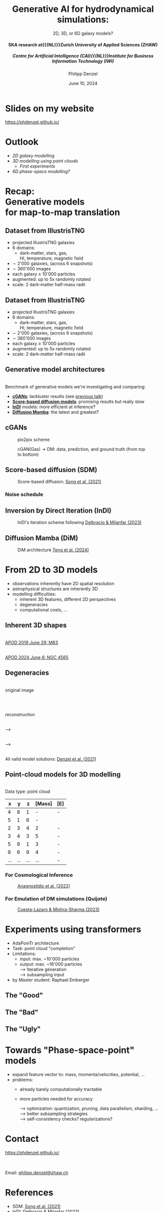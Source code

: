 #+AUTHOR: Philipp Denzel
#+TITLE: Generative AI for hydrodynamical simulations:
#+SUBTITLE: 2D, 3D, or 6D galaxy models?@@html:<h4>@@SKA research at{{{NL}}}Zurich University of Applied Sciences (ZHAW)@@html:</h4>@@@@html:<h5>@@Centre for Artificial Intelligence (CAI){{{NL}}}Institute for Business Information Technology (IWI)@@html:</h5>@@
#+DATE: June 10, 2024

# #+OPTIONS: author:nil
# #+OPTIONS: email:nil
# #+OPTIONS: \n:t
#+OPTIONS: date:nil
#+OPTIONS: num:nil
#+OPTIONS: toc:nil
#+OPTIONS: timestamp:nil
#+OPTIONS: reveal_single_file:nil
#+PROPERTY: eval no


# --- Configuration - more infos @ https://gitlab.com/oer/org-re-reveal/
#                                @ https://revealjs.com/config/
# --- General behaviour
#+OPTIONS: reveal_center:t
#+OPTIONS: reveal_progress:t
#+OPTIONS: reveal_history:nil
#+OPTIONS: reveal_slide_number:c
#+OPTIONS: reveal_slide_toc_footer:t
#+OPTIONS: reveal_control:t
#+OPTIONS: reveal_keyboard:t
#+OPTIONS: reveal_mousewheel:t
#+OPTIONS: reveal_mobile_app:t
#+OPTIONS: reveal_rolling_links:t
#+OPTIONS: reveal_overview:t
#+OPTIONS: reveal_width:2560 reveal_height:1440
#+OPTIONS: reveal_width:1920 reveal_height:1080
#+REVEAL_MIN_SCALE: 0.2
#+REVEAL_MAX_SCALE: 4.5
#+REVEAL_MARGIN: 0.05
# #+REVEAL_VIEWPORT: width=device-width, initial-scale=1.0, maximum-scale=4.0, user-scalable=yes
#+REVEAL_TRANS: fade
# #+REVEAL_DEFAULT_SLIDE_BACKGROUND_TRANSITION: fade
# #+REVEAL_DEFAULT_SLIDE_BACKGROUND_TRANSITION: fade none slide
# #+REVEAL_EXPORT_NOTES_TO_PDF:nil
#+REVEAL_EXTRA_OPTIONS: controlsLayout: 'bottom-right', controlsBackArrows: 'faded', navigationMode: 'linear', previewLinks: false
# controlsLayout: 'edges', controlsBackArrows: 'hidden', navigationMode: 'default', view: 'scroll', scrollProgress: 'auto',


# --- PERSONAL
# Contact QR code (refer to it with %q)
#+REVEAL_TALK_QR_CODE: ./assets/images/contact_qr.png
# Slide URL (refer to it with %u)
#+REVEAL_TALK_URL: https://phdenzel.github.io/assets/blog-assets/021-skach-winter-meeting/slides.html


# --- HTML
#+REVEAL_HEAD_PREAMBLE: <meta name="description" content="">
#+REVEAL_HEAD_PREAMBLE: <script src="./assets/js/tsparticles.slim.bundle.min.js"></script>
#+REVEAL_POSTAMBLE: <div> Created by phdenzel. </div>


# --- JAVASCRIPT
#+REVEAL_PLUGINS: ( markdown math zoom )
# #+REVEAL_EXTRA_SCRIPT_SRC: ./assets/js/reveal_some_extra_src.js


# --- THEMING
#+REVEAL_THEME: phdcolloq


# --- CSS
#+REVEAL_EXTRA_CSS: ./assets/css/slides.css
#+REVEAL_EXTRA_CSS: ./assets/css/header.css
#+REVEAL_EXTRA_CSS: ./assets/css/footer.css
#+REVEAL_SLIDE_HEADER: <div style="height:100px"></div>
#+REVEAL_SLIDE_FOOTER: <div style="height:100px"></div>
#+REVEAL_HLEVEL: 2


# --- Macros
# ---     example: {{{color(red,This is a sample sentence in red text color.)}}}
#+MACRO: NL @@latex:\\@@ @@html:<br>@@ @@ascii:|@@
#+MACRO: quote @@html:<q cite="$2">$1</q>@@ @@latex:``$1''@@
#+MACRO: color @@html:<font color="$1">$2</font>@@
#+MACRO: h1 @@html:<h1>$1</h1>@@
#+MACRO: h2 @@html:<h2>$1</h2>@@
#+MACRO: h3 @@html:<h3>$1</h3>@@
#+MACRO: h4 @@html:<h4>$1</h4>@@


#+begin_comment
For export to a jekyll blog (phdenzel.github.io) do

1) generate directory structure in assets/blog-assets/post-xyz/
├── slides.html
├── assets
│   ├── css
│   │   ├── reveal.css
│   │   ├── print
│   │   └── theme
│   │       ├── phdcolloq.css
│   │       └── fonts
│   │           ├── league-gothic
│   │           └── source-sans-pro
│   ├── images
│   ├── js
│   │   ├── reveal.js
│   │   ├── markdown
│   │   ├── math
│   │   ├── notes
│   │   └── zoom
│   └── movies
└── css
    └── _style.sass

2)  change the linked css and javascript files to local copies

<link rel="stylesheet" href="file:///home/phdenzel/local/reveal.js/dist/reveal.css"/>
<link rel="stylesheet" href="file:///home/phdenzel/local/reveal.js/dist/theme/phdcolloq.css" id="theme"/>
<script src="/home/phdenzel/local/reveal.js/dist/reveal.js"></script>
<script src="file:///home/phdenzel/local/reveal.js/plugin/markdown/markdown.js"></script>
<script src="file:///home/phdenzel/local/reveal.js/plugin/math/math.js"></script>
<script src="file:///home/phdenzel/local/reveal.js/plugin/zoom/zoom.js"></script>

to

<link rel="stylesheet" href="./assets/css/reveal.css"/>
<link rel="stylesheet" href="./assets/css/theme/phdcolloq.css" id="theme"/>

<script src="./assets/js/reveal.js"></script>
<script src="./assets/js/markdown.js"></script>
<script src="./assets/js/math.js"></script>
<script src="./assets/js/zoom.js"></script>
#+end_comment


# ------------------------------------------------------------------------------
#+REVEAL_TITLE_SLIDE: <div id="tsparticles"></div>
#+REVEAL_TITLE_SLIDE: <script>
#+REVEAL_TITLE_SLIDE:     tsParticles.load("tsparticles", {particles: {color: {value: "#ffffff"}, move: {enable: true, speed: 0.4, straight: false}, number: {density: {enable: true}, value: 500}, size: {random: true, value: 3}, opacity: {animation: {enable: true}, value: {min: 0.2, max: 1}}}})
#+REVEAL_TITLE_SLIDE:                .then(container => {console.log("callback - tsparticles config loaded");})
#+REVEAL_TITLE_SLIDE:                .catch(error => {console.error(error);});
#+REVEAL_TITLE_SLIDE: </script>
#+REVEAL_TITLE_SLIDE: <h3>%t<h3>
#+REVEAL_TITLE_SLIDE: <h3>%s</h3>
#+REVEAL_TITLE_SLIDE: <div style="padding-top: 50px">%d</div>
# #+REVEAL_TITLE_SLIDE: <div style="padding-top: 50px">by</div>
#+REVEAL_TITLE_SLIDE: <h5 style="padding-top: 0px;"> <img src="%q" alt="contact_qr.png" height="150px" align="center" style="padding-left: 50px; padding-right: 10px;"> <a href="mailto:phdenzel@gmail.com">%a</a>, <span> Frank-Peter Schilling, Elena Gavagnin </span> </h5>
#+REVEAL_TITLE_SLIDE_BACKGROUND: ./assets/images/poster_skach_skao.png

#+REVEAL_TITLE_SLIDE_BACKGROUND_SIZE: contain
#+REVEAL_TITLE_SLIDE_BACKGROUND_OPACITY: 0.6
#+REVEAL_TITLE_SLIDE_BACKGROUND_POSITION: block


* Slides on my website

# Link @ https://phdenzel.github.io/...
https://phdenzel.github.io/

#+ATTR_HTML: :height 300px :style float: center; border-radius: 12px;
[[./assets/images/talk_qr.png]]


* Outlook

- [[Dataset from IllustrisTNG][2D galaxy modelling]]
- [[From 2D to 3D models][3D modelling using point clouds]]
  - [[Experiments using transformers][First experiments]]
- [[Towards "Phase-space-point" models][6D phase-space modelling?]]


* Recap: {{{NL}}} Generative models {{{NL}}} for map-to-map translation


** Dataset from IllustrisTNG

#+ATTR_HTML: :style float: left; padding-top: 50px; padding-left: 200px;
- projected IllustrisTNG galaxies
- 6 domains:
  - dark-matter, stars, gas, {{{NL}}}HI, temperature, magnetic field
- \sim 2'000 galaxies, (across 6 snapshots)
- \sim 360'000 images
- each galaxy \(\ge\) 10'000 particles
- augmented: up to 5x randomly rotated
- scale: 2 dark-matter half-mass radii
# - \(\sim 8.5 \cdot 10^{4} \mathrm{M}_\odot\)

#+ATTR_HTML: :height 600px :style float: right; margin-top: 100px; padding-right: 100px; border-radius: 12px;
[[./assets/images/skais/domains.png]]


** Dataset from IllustrisTNG
:PROPERTIES:
:reveal_extra_attr: data-transition="none"
:END:

#+ATTR_HTML: :style float: left; padding-top: 50px; padding-left: 200px;
- projected IllustrisTNG galaxies
- 6 domains:
  - dark-matter, stars, gas, {{{NL}}}HI, temperature, magnetic field
- \sim 2'000 galaxies, (across 6 snapshots)
- \sim 360'000 images
- each galaxy \(\ge\) 10'000 particles
- augmented: up to 5x randomly rotated
- scale: 2 dark-matter half-mass radii
# - \(\sim 8.5 \cdot 10^{4} \mathrm{M}_\odot\)

#+ATTR_HTML: :height 600px :style float: right; margin-top: 100px; padding-right: 100px; border-radius: 12px;
[[./assets/images/skais/domains_directions.png]]


** Generative model architectures

{{{NL}}}
Benchmark of generative models we're investigating and comparing:
#+ATTR_REVEAL: :frag (appear appear appear appear)
- *[[https://arxiv.org/abs/1411.1784][cGANs]]*: lackluster results (see [[https://phdenzel.github.io/assets/blog-assets/021-skach-winter-meeting/slides.html][previous talk]])
- *[[https://arxiv.org/abs/2011.13456][Score-based diffusion models]]*: promising results but really slow
- *[[https://arxiv.org/abs/2303.11435][InDI]]* models: more efficient at inference?
- *[[https://arxiv.org/abs/2405.14224][Diffusion Mamba]]*: the latest and greatest?


** cGANs

#+ATTR_HTML: :height 600px;
#+CAPTION: pix2pix scheme
[[./assets/images/pix2pix/pix2pix_schema.png]]

#+REVEAL: split

#+ATTR_HTML: :height 900px;
#+CAPTION: cGAN(Gas) @@html:&#x2192;@@ DM: data, prediction, and ground truth (from top to bottom)
[[./assets/images/skais/skais_gas_dm_data_pred_gt.png]]


** Score-based diffusion (SDM)

#+ATTR_HTML: :height 500px;
#+CAPTION: Score-based diffusion: @@html:<a href="https://arxiv.org/abs/2011.13456">Song et al. (2021)</a>@@
[[./assets/images/diffusion/diffusion.png]]


*** Noise schedule

#+ATTR_HTML: :height 500px;
[[./assets/images/indi/skais_indi_rnd_dm_no_formula.png]]


** Inversion by Direct Iteration (InDI)

#+ATTR_HTML: :height 500px; :style border-radius: 12px;
#+CAPTION: InDI's iteration scheme following @@html:<a href="https://arxiv.org/abs/2303.11435">Delbracio & Milanfar (2023)</a>@@
[[./assets/images/indi/skais_indi_gas_dm.png]]


** Diffusion Mamba (DiM)

#+ATTR_HTML: :height 600px; :style border-radius: 12px;
#+CAPTION: DiM architecture @@html:<a href="https://arxiv.org/abs/2405.14224">Teng et al. (2024)</a>@@
[[./assets/images/mamba/diffusion_mamba.png]]


* From 2D to 3D models

#+ATTR_REVEAL: :frag (appear appear appear)
- observations inherently have 2D spatial resolution
- astrophysical structures are inherently 3D
- modelling difficulties:
  - inherent 3D features, different 2D perspectives
  - degeneracies
  - computational costs, ...


** Inherent 3D shapes

#+REVEAL_HTML: <div class="gframe_rows">
#+REVEAL_HTML: <div class="gframe_row_col">
#+REVEAL_HTML: <div class="gframe_2col">
#+ATTR_HTML: :height 800px :style border-radius: 12px; margin: 0px 0px 0px 0px; font-size: 26px;
[[./assets/images/apod/M83_ap190629.jpg]] {{{NL}}}
@@html:<a href="">APOD 2019 June 29: M83</a>@@
#+REVEAL_HTML: </div>
#+REVEAL_HTML: <div class="gframe_2col">
#+ATTR_HTML: :height 800px :style border-radius: 12px; margin: 0px 70px 0px 70px; font-size: 26px;
[[./assets/images/apod/NGC4565_ap240606.jpg]] {{{NL}}}
@@html:<a href="https://apod.nasa.gov/apod/ap240606.html">APOD 2024 June 6: NGC 4565</a>@@
#+REVEAL_HTML: </div>
#+REVEAL_HTML: </div>
#+REVEAL_HTML: </div>


** Degeneracies

#+REVEAL_HTML: <div class="gframe_rows">
#+REVEAL_HTML: <div class="gframe_row_col">
#+REVEAL_HTML: <div class="gframe_3col">
{{{NL}}}
original image
#+REVEAL_HTML: </div>
#+REVEAL_HTML: <div class="gframe_3col">
#+ATTR_HTML: :height 250px :style border-radius: 10px; margin: 0px 70px 0px 80px; font-size: 26px;
[[./assets/images/gl/J0753_kappa.png]] {{{NL}}}
#+REVEAL_HTML: </div>
#+REVEAL_HTML: <div class="gframe_3col">
{{{NL}}}
reconstruction
#+REVEAL_HTML: </div>
#+REVEAL_HTML: </div>
#+REVEAL_HTML: <div class="gframe_row_col">
#+REVEAL_HTML: <div class="gframe_3col">
#+ATTR_HTML: :height 250px :style border-radius: 10px; margin: 0px 0px 0px 0px; font-size: 26px;
[[./assets/images/gl/SDSSJ0753+3416.png]]
#+REVEAL_HTML: </div>
{{{NL}}}
@@html:&#x27F6;@@
#+REVEAL_HTML: <div class="gframe_3col">
#+ATTR_HTML: :height 250px :style border-radius: 10px; margin: 0px 70px 0px 70px; font-size: 26px;
[[./assets/images/gl/J0956_kappa.png]]
#+REVEAL_HTML: </div>
{{{NL}}}
@@html:&#x27F6;@@
#+REVEAL_HTML: <div class="gframe_3col">
#+ATTR_HTML: :height 250px :style border-radius: 12px; margin: 0px 0px 0px 0px; font-size: 26px;
[[./assets/images/gl/SDSSJ0753+3416_recon.png]]
#+REVEAL_HTML: </div>
#+REVEAL_HTML: </div>
#+REVEAL_HTML: <div class="gframe_row_col">
#+REVEAL_HTML: <div class="gframe_3col">
#+REVEAL_HTML: </div>
#+REVEAL_HTML: <div class="gframe_3col">
#+ATTR_HTML: :height 250px :style border-radius: 10px; margin: 0px 70px 0px 80px; font-size: 26px;
[[./assets/images/gl/J0029_kappa.png]] {{{NL}}}
All valid model solutions: @@html:<a href="https://doi.org/10.1093/mnras/stab1716">Denzel et al. (2021)</a>@@
#+REVEAL_HTML: </div>
#+REVEAL_HTML: <div class="gframe_3col">
#+REVEAL_HTML: </div>
#+REVEAL_HTML: </div>
#+REVEAL_HTML: </div>


** Point-cloud models for 3D modelling

{{{NL}}}
Data type: point cloud
{{{NL}}}

|-----+-----+-----+--------+-----|
|   x |   y |   z | [Mass] | [E] |
|-----+-----+-----+--------+-----|
|   4 |   8 |   1 |      - | -   |
|   5 |   1 |   6 |      - |     |
|   2 |   3 |   4 |      2 | -   |
|   3 |   4 |   3 |      5 | -   |
|   5 |   9 |   1 |      3 | -   |
|   9 |   6 |   9 |      4 | -   |
| ... | ... | ... |    ... | -   |


*** For Cosmological Inference

#+ATTR_HTML: :height 650px; :style border-radius: 12px;
#+CAPTION: @@html:<a href="https://arxiv.org/abs/2211.12346">Anagnostidis et al. (2022)</a>@@
[[./assets/images/pc/pointnext.png]]


*** For Emulation of DM simulations (Quijote)

#+ATTR_HTML: :height 800px; :style border-radius: 12px;
#+CAPTION: @@html:<a href="https://arxiv.org/abs/2311.17141">Cuesta-Lazaro & Mishra-Sharma (2023)</a>@@
[[./assets/images/pc/diffusion_cuesta_lazaro.png]]


* Experiments using transformers

- AdaPoinTr architecture
- Task: point cloud "completion"
- Limitations:
  - input: max. ~10'000 particles
  - output: max. ~16'000 particles {{{NL}}}
    @@html:&#x27F6;@@ Iterative generation {{{NL}}}
    @@html:&#x27F6;@@ subsampling input
- by Master student: Raphael Emberger


** The "Good"

#+REVEAL_HTML: <div class="gframe_rows">
#+REVEAL_HTML: <div class="gframe_row_col">
#+REVEAL_HTML: <div class="gframe_2col">
#+CAPTION: AdaPoinTr (@@html:<a href="https://arxiv.org/abs/2301.04545">Yu et al. 2023</a>@@) on TNG50 galaxies: DM @@html:&#x2192;@@ gas
#+ATTR_HTML: #+ATTR_HTML: :height 600px; :style border-radius: 12px; margin: 0px 70px 0px 80px; font-size: 26px;
[[./assets/images/adapointr/adapointr_dm_gas_1.png]]
#+REVEAL_HTML: </div>
#+REVEAL_HTML: <div class="gframe_2col">
#+CAPTION: Radial profiles of particle numbers
#+ATTR_HTML: #+ATTR_HTML: :height 600px; :style border-radius: 12px; margin: 0px 70px 0px 80px; font-size: 26px;
[[./assets/images/adapointr/adapointr_dm_gas_hist_1.png]]
#+REVEAL_HTML: </div>
#+REVEAL_HTML: </div>
#+REVEAL_HTML: </div>


** The "Bad"

#+REVEAL_HTML: <div class="gframe_rows">
#+REVEAL_HTML: <div class="gframe_row_col">
#+REVEAL_HTML: <div class="gframe_2col">
#+CAPTION: AdaPoinTr (@@html:<a href="https://arxiv.org/abs/2301.04545">Yu et al. 2023</a>@@) on TNG50 galaxies: DM @@html:&#x2192;@@ gas
#+ATTR_HTML: #+ATTR_HTML: :height 600px; :style border-radius: 12px; margin: 0px 70px 0px 80px; font-size: 26px;
[[./assets/images/adapointr/adapointr_dm_gas_2.png]]
#+REVEAL_HTML: </div>
#+REVEAL_HTML: <div class="gframe_2col">
#+CAPTION: Radial profiles of particle numbers
#+ATTR_HTML: #+ATTR_HTML: :height 600px; :style border-radius: 12px; margin: 0px 70px 0px 80px; font-size: 26px;
[[./assets/images/adapointr/adapointr_dm_gas_hist_2.png]]
#+REVEAL_HTML: </div>
#+REVEAL_HTML: </div>
#+REVEAL_HTML: </div>


** The "Ugly"

#+REVEAL_HTML: <div class="gframe_rows">
#+REVEAL_HTML: <div class="gframe_row_col">
#+REVEAL_HTML: <div class="gframe_2col">
#+CAPTION: AdaPoinTr (@@html:<a href="https://arxiv.org/abs/2301.04545">Yu et al. 2023</a>@@) on TNG50 galaxies: DM @@html:&#x2192;@@ gas
#+ATTR_HTML: #+ATTR_HTML: :height 600px; :style border-radius: 12px; margin: 0px 70px 0px 80px; font-size: 26px;
[[./assets/images/adapointr/adapointr_dm_gas_3.png]]
#+REVEAL_HTML: </div>
#+REVEAL_HTML: <div class="gframe_2col">
#+CAPTION: Radial profiles of particle numbers
#+ATTR_HTML: #+ATTR_HTML: :height 600px; :style border-radius: 12px; margin: 0px 70px 0px 80px; font-size: 26px;
[[./assets/images/adapointr/adapointr_dm_gas_hist_3.png]]
#+REVEAL_HTML: </div>
#+REVEAL_HTML: </div>
#+REVEAL_HTML: </div>


* Towards "Phase-space-point" models

- expand feature vector to: mass, momenta/velocities, potential, ...
- problems:
  - already barely computationally tractable 
  - more particles needed for accuracy {{{NL}}}
    #+ATTR_REVEAL: :frag (appear)
    @@html:&#x27F6;@@ optimization: quantization, pruning, data parallelism, sharding, ... {{{NL}}}
    @@html:&#x27F6;@@ better subsampling strategies {{{NL}}}
    @@html:&#x27F6;@@ self-consistency checks? regularizations? {{{NL}}}
  

* Contact

# Link @ https://phdenzel.github.io/...
https://phdenzel.github.io/

@@html:<a href="https://phdenzel.github.io/assets/blog-assets/022-skach-spring-meeting/slides.html">@@
#+ATTR_HTML: :height 400px :style float: left; margin-left: 150px;
[[./assets/images/talk_qr.png]]
@@html:</a>@@


{{{NL}}}{{{NL}}}
Email:  [[mailto:denp@zhaw.ch][philipp.denzel@zhaw.ch]]


* References

- SDM: [[https://arxiv.org/abs/2011.13456][Song et al. (2021)]]
- InDI: [[https://arxiv.org/abs/2303.11435][Delbracio & Milanfar (2023)]]
- DiM: [[https://arxiv.org/abs/2405.14224][Teng et al. (2024)]]
- PointNet for summary statistics: [[https://arxiv.org/abs/2211.12346][Anagnostidis et al. (2022)]]
- Point cloud generation for galaxy surveys: [[https://arxiv.org/abs/2311.17141][Cuesta-Lazaro & Mishra-Sharma (2023)]]
- AdaPoinTr architecture: [[https://arxiv.org/abs/2301.04545][Yu et al. (2023)]]
- Cosmology from point clouds: [[https://arxiv.org/abs/2405.13119v1][Chatterjee & Villaescusa-Navarro (2024)]]

